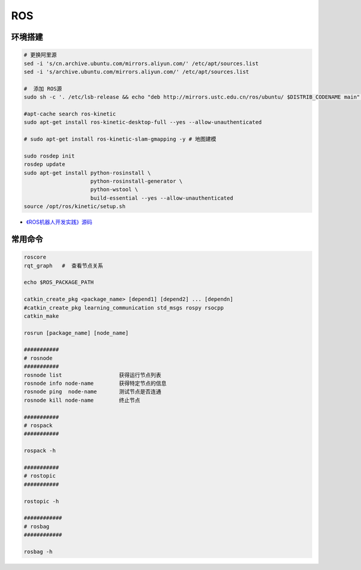 #############
ROS
#############


***********
环境搭建
***********

.. code-block:: sh

        # 更换阿里源
        sed -i 's/cn.archive.ubuntu.com/mirrors.aliyun.com/' /etc/apt/sources.list
        sed -i 's/archive.ubuntu.com/mirrors.aliyun.com/' /etc/apt/sources.list

        #  添加 ROS源
        sudo sh -c '. /etc/lsb-release && echo "deb http://mirrors.ustc.edu.cn/ros/ubuntu/ $DISTRIB_CODENAME main" > /etc/apt/sources.list.d/ros-latest.list'

        #apt-cache search ros-kinetic
        sudo apt-get install ros-kinetic-desktop-full --yes --allow-unauthenticated

        # sudo apt-get install ros-kinetic-slam-gmapping -y # 地图建模

        sudo rosdep init
        rosdep update
        sudo apt-get install python-rosinstall \
                             python-rosinstall-generator \
                             python-wstool \
                             build-essential --yes --allow-unauthenticated
        source /opt/ros/kinetic/setup.sh


* `《ROS机器人开发实践》源码 <https://github.com/huchunxu/ros_exploring>`_

***********
常用命令
***********

.. code-block:: sh
        
        roscore
        rqt_graph   #  查看节点关系

        echo $ROS_PACKAGE_PATH

        catkin_create_pkg <package_name> [depend1] [depend2] ... [dependn]
        #catkin_create_pkg learning_communication std_msgs rospy rsocpp
        catkin_make

        rosrun [package_name] [node_name]
        
        ###########
        # rosnode
        ###########
        rosnode list                  获得运行节点列表
        rosnode info node-name        获得特定节点的信息
        rosnode ping  node-name       测试节点是否连通
        rosnode kill node-name        终止节点

        ###########
        # rospack
        ###########

        rospack -h

        ###########
        # rostopic
        ###########

        rostopic -h

        ############
        # rosbag
        ############

        rosbag -h

